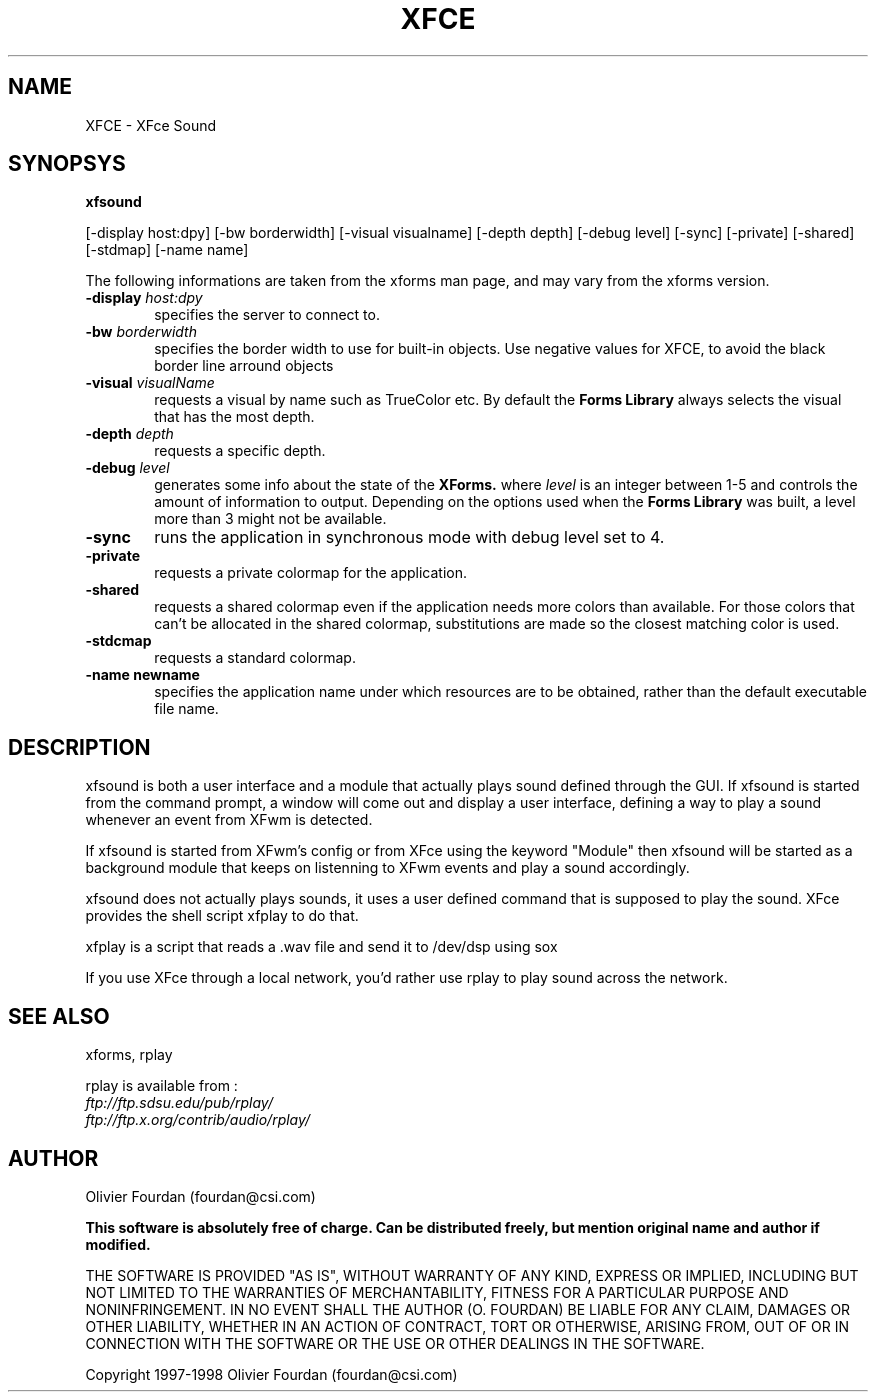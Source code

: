 .\" SCCS ID: xfsound.man 18/03/1998
.TH XFCE 1F "Olivier Fourdan"
.SH NAME
XFCE \- XFce Sound
.SH SYNOPSYS
.B xfsound
.PP
[-display host:dpy] [-bw borderwidth]
[-visual visualname] [-depth depth] 
[-debug level] [-sync] [-private] 
[-shared] [-stdmap] [-name name] 
.PP
The following informations are taken from the xforms man page,
and may vary from the xforms version.
.PP
.TP 6
.BI \-display " host:dpy"
specifies the server to connect to.
.TP
.BI \-bw " borderwidth"
specifies the border width to use for built-in objects. 
Use negative values for XFCE, to avoid the black border line arround objects
.TP
.BI \-visual " visualName"
requests a visual by name such as TrueColor etc. By default the
.B Forms Library
always selects the visual that has the most depth.
.TP
.BI \-depth " depth"
requests a specific depth.
.TP
.BI \-debug " level"
generates some info about the state of the
.B XForms. 
where 
.I level
is an integer between 1-5 and controls the amount of
information to output. Depending on the options used
when the
.B Forms Library
was built, a level more than 3 might not be available.
.TP
.B \-sync
runs the application in synchronous mode with debug level set to 4. 
.TP
.B \-private
requests a private colormap for the application.
.TP
.B \-shared
requests a shared colormap even if the application needs more
colors than available. For those colors that can't be allocated
in the shared colormap, substitutions are made so the closest
matching color is used.
.TP
.B \-stdcmap
requests a standard colormap.
.TP
.B \-name " newname"
specifies the application name under which resources are to be
obtained, rather than the default executable file name. 
.PP
.PP
.SH DESCRIPTION
xfsound is both a user interface and a module that actually plays sound
defined through the GUI.
If xfsound is started from the command prompt, a window will come out
and display a user interface, defining a way to play a sound whenever an 
event from XFwm is detected.
.PP
If xfsound is started from XFwm's config or from XFce using the keyword "Module"
then xfsound will be started as a background module that keeps on listenning
to XFwm events and play a sound accordingly.
.PP
xfsound does not actually plays sounds, it uses a user defined command that is
supposed to play the sound. XFce provides the shell script xfplay to do that.
.PP
xfplay is a script that reads a .wav file and send it to /dev/dsp using sox
.PP
If you use XFce through a local network, you'd rather use rplay to play sound across
the network.
.PP
.PP
.SH SEE ALSO
xforms, rplay
.PP
rplay is available from :
.TP
.I ftp://ftp.sdsu.edu/pub/rplay/
.TP
.I ftp://ftp.x.org/contrib/audio/rplay/
.PP
.SH AUTHOR
Olivier Fourdan (fourdan@csi.com)
.PP
.B  This software is absolutely free of charge. Can be distributed 
.B freely, but mention original name and author if modified.
.PP  
THE SOFTWARE IS PROVIDED "AS IS", WITHOUT WARRANTY OF ANY KIND,
EXPRESS OR IMPLIED, INCLUDING BUT NOT LIMITED TO THE WARRANTIES
OF MERCHANTABILITY, FITNESS FOR A PARTICULAR PURPOSE AND
NONINFRINGEMENT.  IN NO EVENT SHALL THE AUTHOR (O. FOURDAN) BE 
LIABLE FOR ANY CLAIM, DAMAGES OR OTHER LIABILITY, WHETHER IN AN 
ACTION OF CONTRACT, TORT OR OTHERWISE, ARISING FROM, OUT OF OR IN
CONNECTION WITH THE SOFTWARE OR THE USE OR OTHER DEALINGS IN THE
SOFTWARE.
.P
Copyright
.Cr
1997-1998 Olivier Fourdan (fourdan@csi.com)

